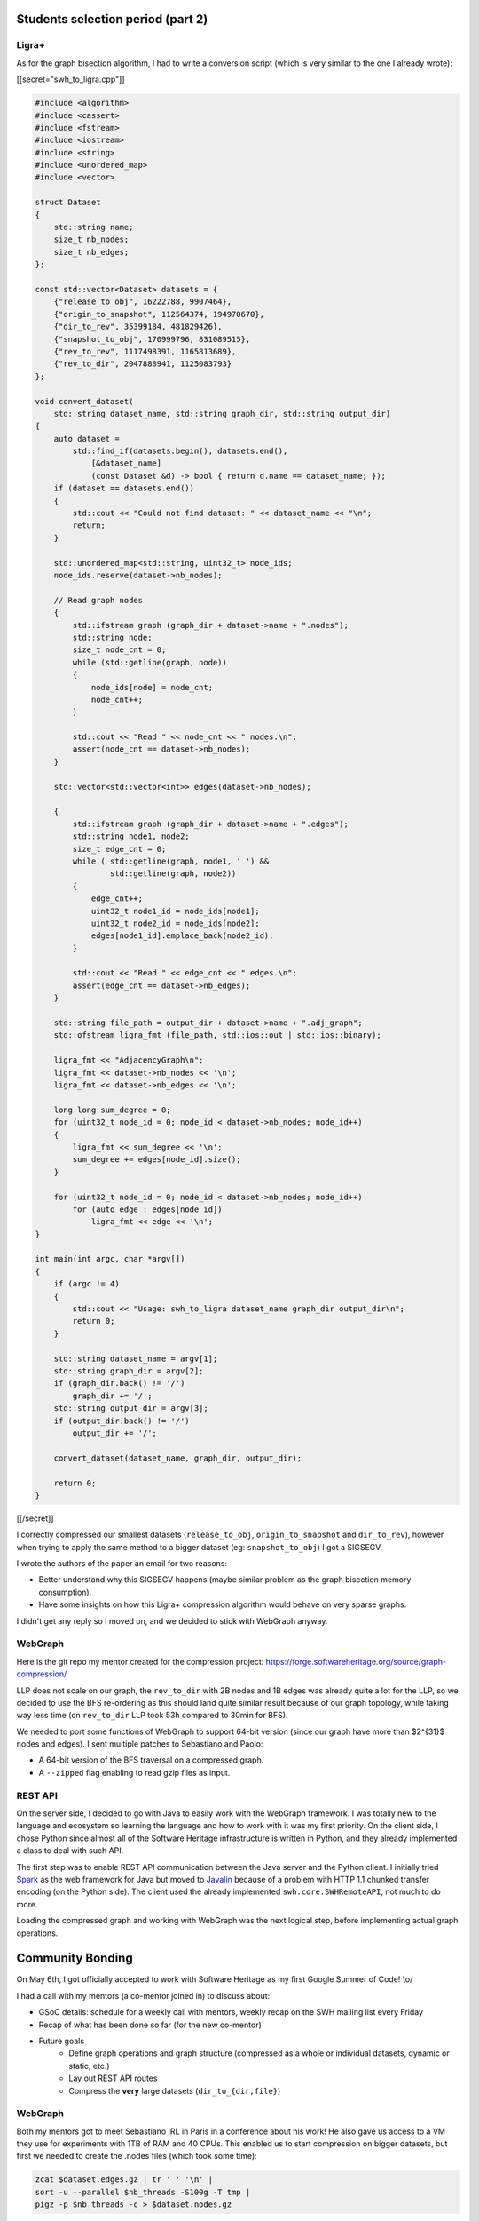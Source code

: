 Students selection period (part 2)
----------------------------------

Ligra+
~~~~~~

As for the graph bisection algorithm, I had to write a conversion script (which
is very similar to the one I already wrote):

[[secret="swh_to_ligra.cpp"]]

.. code:: cpp

    #include <algorithm>
    #include <cassert>
    #include <fstream>
    #include <iostream>
    #include <string>
    #include <unordered_map>
    #include <vector>

    struct Dataset
    {
        std::string name;
        size_t nb_nodes;
        size_t nb_edges;
    };

    const std::vector<Dataset> datasets = {
        {"release_to_obj", 16222788, 9907464},
        {"origin_to_snapshot", 112564374, 194970670},
        {"dir_to_rev", 35399184, 481829426},
        {"snapshot_to_obj", 170999796, 831089515},
        {"rev_to_rev", 1117498391, 1165813689},
        {"rev_to_dir", 2047888941, 1125083793}
    };

    void convert_dataset(
        std::string dataset_name, std::string graph_dir, std::string output_dir)
    {
        auto dataset =
            std::find_if(datasets.begin(), datasets.end(),
                [&dataset_name]
                (const Dataset &d) -> bool { return d.name == dataset_name; });
        if (dataset == datasets.end())
        {
            std::cout << "Could not find dataset: " << dataset_name << "\n";
            return;
        }

        std::unordered_map<std::string, uint32_t> node_ids;
        node_ids.reserve(dataset->nb_nodes);

        // Read graph nodes
        {
            std::ifstream graph (graph_dir + dataset->name + ".nodes");
            std::string node;
            size_t node_cnt = 0;
            while (std::getline(graph, node))
            {
                node_ids[node] = node_cnt;
                node_cnt++;
            }

            std::cout << "Read " << node_cnt << " nodes.\n";
            assert(node_cnt == dataset->nb_nodes);
        }

        std::vector<std::vector<int>> edges(dataset->nb_nodes);

        {
            std::ifstream graph (graph_dir + dataset->name + ".edges");
            std::string node1, node2;
            size_t edge_cnt = 0;
            while ( std::getline(graph, node1, ' ') &&
                    std::getline(graph, node2))
            {
                edge_cnt++;
                uint32_t node1_id = node_ids[node1];
                uint32_t node2_id = node_ids[node2];
                edges[node1_id].emplace_back(node2_id);
            }

            std::cout << "Read " << edge_cnt << " edges.\n";
            assert(edge_cnt == dataset->nb_edges);
        }

        std::string file_path = output_dir + dataset->name + ".adj_graph";
        std::ofstream ligra_fmt (file_path, std::ios::out | std::ios::binary);

        ligra_fmt << "AdjacencyGraph\n";
        ligra_fmt << dataset->nb_nodes << '\n';
        ligra_fmt << dataset->nb_edges << '\n';

        long long sum_degree = 0;
        for (uint32_t node_id = 0; node_id < dataset->nb_nodes; node_id++)
        {
            ligra_fmt << sum_degree << '\n';
            sum_degree += edges[node_id].size();
        }

        for (uint32_t node_id = 0; node_id < dataset->nb_nodes; node_id++)
            for (auto edge : edges[node_id])
                ligra_fmt << edge << '\n';
    }

    int main(int argc, char *argv[])
    {
        if (argc != 4)
        {
            std::cout << "Usage: swh_to_ligra dataset_name graph_dir output_dir\n";
            return 0;
        }

        std::string dataset_name = argv[1];
        std::string graph_dir = argv[2];
        if (graph_dir.back() != '/')
            graph_dir += '/';
        std::string output_dir = argv[3];
        if (output_dir.back() != '/')
            output_dir += '/';

        convert_dataset(dataset_name, graph_dir, output_dir);

        return 0;
    }

[[/secret]]

I correctly compressed our smallest datasets (``release_to_obj``,
``origin_to_snapshot`` and ``dir_to_rev``), however when trying to apply the
same method to a bigger dataset (eg: ``snapshot_to_obj``) I got a SIGSEGV.

I wrote the authors of the paper an email for two reasons:

- Better understand why this SIGSEGV happens (maybe similar problem as the graph
  bisection memory consumption).
- Have some insights on how this Ligra+ compression algorithm would behave on
  very sparse graphs.

I didn't get any reply so I moved on, and we decided to stick with WebGraph
anyway.

WebGraph
~~~~~~~~

Here is the git repo my mentor created for the compression project:
https://forge.softwareheritage.org/source/graph-compression/

LLP does not scale on our graph, the ``rev_to_dir`` with 2B nodes and 1B edges
was already quite a lot for the LLP, so we decided to use the BFS re-ordering as
this should land quite similar result because of our graph topology, while
taking way less time (on ``rev_to_dir`` LLP took 53h compared to 30min for BFS).

We needed to port some functions of WebGraph to support 64-bit version (since
our graph have more than $2^{31}$ nodes and edges). I sent multiple patches to
Sebastiano and Paolo:

- A 64-bit version of the BFS traversal on a compressed graph.
- A ``--zipped`` flag enabling to read gzip files as input.

REST API
~~~~~~~~

On the server side, I decided to go with Java to easily work with the WebGraph
framework. I was totally new to the language and ecosystem so learning the
language and how to work with it was my first priority. On the client side, I
chose Python since almost all of the Software Heritage infrastructure is written
in Python, and they already implemented a class to deal with such API.

The first step was to enable REST API communication between the Java server and
the Python client. I initially tried `Spark <http://sparkjava.com/>`_ as the web
framework for Java but moved to `Javalin <https://javalin.io/>`_ because of a
problem with HTTP 1.1 chunked transfer encoding (on the Python side). The client
used the already implemented ``swh.core.SWHRemoteAPI``, not much to do more.

Loading the compressed graph and working with WebGraph was the next logical
step, before implementing actual graph operations.

Community Bonding
-----------------

On May 6th, I got officially accepted to work with Software Heritage as my first
Google Summer of Code! \\o/

I had a call with my mentors (a co-mentor joined in) to discuss about:

- GSoC details: schedule for a weekly call with mentors, weekly recap on the
  SWH mailing list every Friday
- Recap of what has been done so far (for the new co-mentor)
- Future goals
    - Define graph operations and graph structure (compressed as a whole or
      individual datasets, dynamic or static, etc.)
    - Lay out REST API routes
    - Compress the **very** large datasets (``dir_to_{dir,file}``)

WebGraph
~~~~~~~~

Both my mentors got to meet Sebastiano IRL in Paris in a conference about his
work! He also gave us access to a VM they use for experiments with 1TB of RAM
and 40 CPUs. This enabled us to start compression on bigger datasets, but first
we needed to create the .nodes files (which took some time):

.. code:: bash

    zcat $dataset.edges.gz | tr ' ' '\n' |
    sort -u --parallel $nb_threads -S100g -T tmp |
    pigz -p $nb_threads -c > $dataset.nodes.gz

Weekly reports
~~~~~~~~~~~~~~

From this point, I started to write weekly reports, here are the ones for May:

- `Week 2019/19 <https://sympa.inria.fr/sympa/arc/swh-devel/2019-05/msg00000.html>`_
- `Week 2019/20 <https://sympa.inria.fr/sympa/arc/swh-devel/2019-05/msg00002.html>`_
- `Week 2019/21 <https://sympa.inria.fr/sympa/arc/swh-devel/2019-05/msg00005.html>`_
- `Week 2019/22 <https://sympa.inria.fr/sympa/arc/swh-devel/2019-05/msg00015.html>`_
